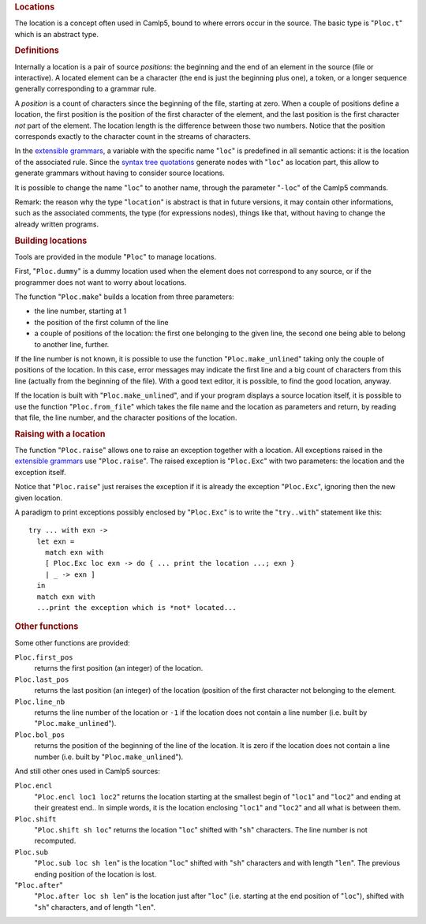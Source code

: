 .. container::
   :name: menu

.. container::
   :name: content

   .. rubric:: Locations
      :name: locations
      :class: top

   The location is a concept often used in Camlp5, bound to where errors
   occur in the source. The basic type is "``Ploc.t``" which is an
   abstract type.

   .. container::
      :name: tableofcontents

   .. rubric:: Definitions
      :name: definitions

   Internally a location is a pair of source *positions*: the beginning
   and the end of an element in the source (file or interactive). A
   located element can be a character (the end is just the beginning
   plus one), a token, or a longer sequence generally corresponding to a
   grammar rule.

   A *position* is a count of characters since the beginning of the
   file, starting at zero. When a couple of positions define a location,
   the first position is the position of the first character of the
   element, and the last position is the first character *not* part of
   the element. The location length is the difference between those two
   numbers. Notice that the position corresponds exactly to the
   character count in the streams of characters.

   In the `extensible grammars <grammars.html>`__, a variable with the
   specific name "``loc``" is predefined in all semantic actions: it is
   the location of the associated rule. Since the `syntax tree
   quotations <ml_ast.html>`__ generate nodes with "``loc``" as location
   part, this allow to generate grammars without having to consider
   source locations.

   It is possible to change the name "``loc``" to another name, through
   the parameter "``-loc``" of the Camlp5 commands.

   Remark: the reason why the type "``location``" is abstract is that in
   future versions, it may contain other informations, such as the
   associated comments, the type (for expressions nodes), things like
   that, without having to change the already written programs.

   .. rubric:: Building locations
      :name: building-locations

   Tools are provided in the module "``Ploc``" to manage locations.

   First, "``Ploc.dummy``" is a dummy location used when the element
   does not correspond to any source, or if the programmer does not want
   to worry about locations.

   The function "``Ploc.make``" builds a location from three parameters:

   -  the line number, starting at 1
   -  the position of the first column of the line
   -  a couple of positions of the location: the first one belonging to
      the given line, the second one being able to belong to another
      line, further.

   If the line number is not known, it is possible to use the function
   "``Ploc.make_unlined``" taking only the couple of positions of the
   location. In this case, error messages may indicate the first line
   and a big count of characters from this line (actually from the
   beginning of the file). With a good text editor, it is possible, to
   find the good location, anyway.

   If the location is built with "``Ploc.make_unlined``", and if your
   program displays a source location itself, it is possible to use the
   function "``Ploc.from_file``" which takes the file name and the
   location as parameters and return, by reading that file, the line
   number, and the character positions of the location.

   .. rubric:: Raising with a location
      :name: raising-with-a-location

   The function "``Ploc.raise``" allows one to raise an exception
   together with a location. All exceptions raised in the `extensible
   grammars <grammars.html>`__ use "``Ploc.raise``". The raised
   exception is "``Ploc.Exc``" with two parameters: the location and the
   exception itself.

   Notice that "``Ploc.raise``" just reraises the exception if it is
   already the exception "``Ploc.Exc``", ignoring then the new given
   location.

   A paradigm to print exceptions possibly enclosed by "``Ploc.Exc``" is
   to write the "``try..with``" statement like this:

   ::

        try ... with exn ->
          let exn =
            match exn with
            [ Ploc.Exc loc exn -> do { ... print the location ...; exn }
            | _ -> exn ]
          in
          match exn with
          ...print the exception which is *not* located...

   .. rubric:: Other functions
      :name: other-functions

   Some other functions are provided:

   ``Ploc.first_pos``
      returns the first position (an integer) of the location.
   ``Ploc.last_pos``
      returns the last position (an integer) of the location (position
      of the first character not belonging to the element.
   ``Ploc.line_nb``
      returns the line number of the location or ``-1`` if the location
      does not contain a line number (i.e. built by
      "``Ploc.make_unlined``").
   ``Ploc.bol_pos``
      returns the position of the beginning of the line of the location.
      It is zero if the location does not contain a line number (i.e.
      built by "``Ploc.make_unlined``").

   And still other ones used in Camlp5 sources:

   ``Ploc.encl``
      "``Ploc.encl loc1 loc2``" returns the location starting at the
      smallest begin of "``loc1``" and "``loc2``" and ending at their
      greatest end.. In simple words, it is the location enclosing
      "``loc1``" and "``loc2``" and all what is between them.
   ``Ploc.shift``
      "``Ploc.shift sh loc``" returns the location "``loc``" shifted
      with "``sh``" characters. The line number is not recomputed.
   ``Ploc.sub``
      "``Ploc.sub loc sh len``" is the location "``loc``" shifted with
      "``sh``" characters and with length "``len``". The previous ending
      position of the location is lost.
   "``Ploc.after``"
      "``Ploc.after loc sh len``" is the location just after "``loc``"
      (i.e. starting at the end position of "``loc``"), shifted with
      "``sh``" characters, and of length "``len``".

   .. container:: trailer


